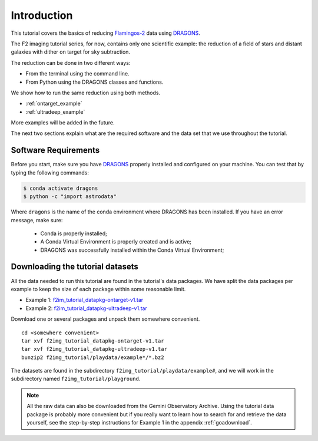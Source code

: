 .. 01_introduction.rst

.. _introduction:

************
Introduction
************

This tutorial covers the basics of reducing
`Flamingos-2 <https://www.gemini.edu/sciops/instruments/flamingos2/>`_  data
using `DRAGONS <https://dragons.readthedocs.io/>`_.

The F2 imaging tutorial series, for now, contains only one scientific
example: the reduction of a field of stars and distant
galaxies with dither on target for sky subtraction.

The reduction can be done in two different ways:

* From the terminal using the command line.
* From Python using the DRAGONS classes and functions.

We show how to run the same reduction using both methods.

* :ref:`ontarget_example`
* :ref:`ultradeep_example`

More examples will be added in the future.

The next two sections explain what are the required software and the data set
that we use throughout the tutorial.

.. _requirements:

Software Requirements
=====================

Before you start, make sure you have `DRAGONS
<https://dragons.readthedocs.io/>`_ properly installed and configured on your
machine. You can test that by typing the following commands:

.. code-block:: bash

    $ conda activate dragons
    $ python -c "import astrodata"

Where ``dragons`` is the name of the conda environment where DRAGONS has
been installed. If you have an error message, make sure:

    - Conda is properly installed;

    - A Conda Virtual Environment is properly created and is active;

    - DRAGONS was successfully installed within the Conda Virtual Environment;


.. _datasetup:

Downloading the tutorial datasets
=================================

All the data needed to run this tutorial are found in the tutorial's data
packages.  We have split the data packages per example to keep the size
of each package within some reasonable limit.

.. todo:: These data packages need to be uploaded to the website.
         While we are testing, please get them from this location:
         `<https://drive.google.com/drive/folders/1QU3HrnuQPkKjLBp51AfA5gEFsqx9k978?usp=share_link>`_

* Example 1: `f2im_tutorial_datapkg-ontarget-v1.tar <http://www.gemini.edu/sciops/data/software/datapkgs/f2im_tutorial_datapkg-ontarget-v1.tar>`_
* Example 2: `f2im_tutorial_datapkg-ultradeep-v1.tar <http://www.gemini.edu/sciops/data/software/datapkgs/f2im_tutorial_datapkg-ultradeep-v1.tar>`_

Download one or several packages and unpack them somewhere
convenient.

.. highlight:: bash

::

    cd <somewhere convenient>
    tar xvf f2img_tutorial_datapkg-ontarget-v1.tar
    tar xvf f2img_tutorial_datapkg-ultradeep-v1.tar
    bunzip2 f2img_tutorial/playdata/example*/*.bz2

The datasets are found in the subdirectory ``f2img_tutorial/playdata/example#``, and we
will work in the subdirectory named ``f2img_tutorial/playground``.

.. note:: All the raw data can also be downloaded from the Gemini Observatory
          Archive. Using the tutorial data package is probably more convenient
          but if you really want to learn how to search for and retrieve the
          data yourself, see the step-by-step instructions for Example 1 in
          the appendix :ref:`goadownload`.

